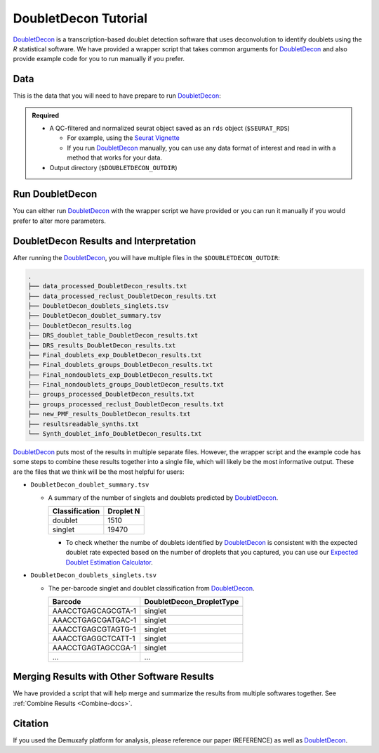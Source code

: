 .. _DoubletDecon-docs:

DoubletDecon Tutorial
===========================

.. _DoubletDecon: https://github.com/EDePasquale/DoubletDecon

DoubletDecon_ is a transcription-based doublet detection software that uses deconvolution to identify doublets using the `R` statistical software.
We have provided a wrapper script that takes common arguments for DoubletDecon_ and also provide example code for you to run manually if you prefer.



Data
----
This is the data that you will need to have prepare to run DoubletDecon_:

.. admonition:: Required
  :class: important

  - A QC-filtered and normalized seurat object saved as an ``rds`` object (``$SEURAT_RDS``)

    - For example, using the `Seurat Vignette <https://satijalab.org/seurat/articles/pbmc3k_tutorial.html>`__

    - If you run DoubletDecon_ manually, you can use any data format of interest and read in with a method that works for your data.

  - Output directory (``$DOUBLETDECON_OUTDIR``)



Run DoubletDecon
----------------
You can either run DoubletDecon_ with the wrapper script we have provided or you can run it manually if you would prefer to alter more parameters.

.. tabs::

  .. tab:: With Wrapper Script

    .. admonition:: Note

      Since it is hard to predict the correct *rhop* to use for each dataset, we typically run a range.
      For example: 0.6, 0.7, 0.8, 0.9, 1, and 1.1.
      Then we select the results that predict the number of doublets closest to the expected doublet number.
      You can estimate that number with our **doublet calculator**
      The *rhop* parameter can be set with ``-r`` or ``--rhop`` in the command below.

    .. code-block:: bash

      singularity exec Demuxafy.sif DoubletDecon.R -o $DOUBLETDECON_OUTDIR -s $SEURAT_RDS

    You can provide many other parameters as well which can be seen from running a help request:

    .. code-block:: bash

      singularity exec image DoubletDecon.R -h

      usage: DoubletDecon.R [-h] -o OUT -s SEURAT_RDSECT [-g NUM_GENES] [-r RHOP]
                      [-p SPECIES] [-n NCORES] [-c REMOVECC] [-m PMF]
                      [-f HEATMAP] [-t CENTROIDS] [-d NUM_DOUBS] [-5 ONLY50]
                      [-u MIN_UNIQ]

      optional arguments:
        -h, --help            show this help message and exit
        -o OUT, --out OUT     The output directory where results will be saved
        -s SEURAT_RDSECT, --SEURAT_RDSect SEURAT_RDSECT
                              A QC, normalized seurat object with
                              classifications/clusters as Idents().
        -g NUM_GENES, --num_genes NUM_GENES
                              Number of genes to use in
                              'Improved_Seurat_Pre_Process' function.
        -r RHOP, --rhop RHOP  rhop to use in DoubletDecon - the number of SD from
                              the mean to identify upper limit to blacklist
        -p SPECIES, --species SPECIES
                              The species of your sample. Can be scientific species
                              name, KEGG ID, three letter species abbreviation, or
                              NCBI ID.
        -n NCORES, --nCores NCORES
                              The number of unique cores you would like to use to
                              run DoubletDecon. By default, uses one less than
                              available detected.
        -c REMOVECC, --removeCC REMOVECC
                              Whether to remove clusters enriched in cell cycle
                              genes.
        -m PMF, --pmf PMF     Whether to use unique gene expression in doublet
                              determination.
        -f HEATMAP, --heatmap HEATMAP
                              Whether to generate heatmaps.
        -t CENTROIDS, --centroids CENTROIDS
                              Whether to use centroids instead of medoids for
                              doublet detecting.
        -d NUM_DOUBS, --num_doubs NUM_DOUBS
                              The number of doublets to simulate for each cluster
                              pair.
        -5 ONLY50, --only50 ONLY50
                              Whether to only compute doublets as 50:50 ratio.
                              Default is to use other ratios as well.
        -u MIN_UNIQ, --min_uniq MIN_UNIQ
                              Minimum number of unique genes to rescue a cluster
                              identified as doublets.

  .. tab:: Run in R

    First, you will have to start R.
    We have built R and all the required software to run DoubletDecon_ into the singularity image so you can run it directly from the image.

    .. code-block:: bash

      singularity exec Demuxafy.sif R

    That will open R in your terminal.
    Next, you can load all the libraries and run DoubletDecon_.

    .. code-block:: R

      .libPaths("/usr/local/lib/R/site-library") ### This is required so that R uses the libraries loaded in the image and not any local libraries
      library(DoubletDecon)
      library(tidyverse)
      library(Seurat)
      library(ggplot2)
      library(data.table)

      ## Set up variables ##
      out <- "/path/to/doubletdecon/outdir"
      SEURAT_RDSect <- "/path/to/preprocessed/SEURAT_RDSect.rds"




      ## make sure the directory exists ###
      dir.create(out, recursive = TRUE)

      ## Read in Data ##
      seurat <- readRDS(SEURAT_RDSect)

      ## Preprocess ##
      processed <- Improved_Seurat_Pre_Process(seurat, num_genes=50, write_files=FALSE)

      ## Run Doublet Decon ##
      results <- Main_Doublet_Decon(rawDataFile = processed$newExpressionFile, 
        groupsFile = processed$newGroupsFile, 
        filename = "DoubletDecon_results",
        location = paste0(out, "/"),
        fullDataFile = NULL, 
        removeCC = FALSE, 
        species = "hsa", 
        rhop = 0.9,                         ## We recommend testing multiple rhop parameters to find which fits your data the best
        write = TRUE, 
        PMF = TRUE, 
        useFull = FALSE, 
        heatmap = FALSE, 
        centroids=FALSE, 
        num_doubs=100, 
        only50=FALSE, 
        min_uniq=4, 
        nCores = 1)




      doublets <- read.table(paste0(out, "/Final_doublets_groups_DoubletDecon_results.txt"))
      doublets$Barcode <- gsub("\\.", "-",rownames(doublets))
      doublets$DoubletDecon_DropletType <- "doublet"
      doublets$V1 <- NULL
      doublets$V2 <- NULL


      singlets <- read.table(paste0(out, "/Final_nondoublets_groups_DoubletDecon_results.txt"))
      singlets$Barcode <- gsub("\\.", "-",rownames(singlets))
      singlets$DoubletDecon_DropletType <- "singlet"
      singlets$V1 <- NULL
      singlets$V2 <- NULL

      doublets_singlets <- rbind(singlets,doublets)

      fwrite(doublets_singlets, paste0(out, "/DoubletDecon_doublets_singlets.tsv"), sep = "\t", append = FALSE)


      ### Make a summary of the number of singlets and doublets
      summary <- as.data.frame(table(doublets_singlets$DoubletDecon_DropletType))
      colnames(summary) <- c("Classification", "Droplet N")
      fwrite(summary, paste0(out,"/DoubletDecon_doublet_summary.tsv"), sep = "\t", append = FALSE)



DoubletDecon Results and Interpretation
----------------------------------------
After running the DoubletDecon_, you will have multiple files in the ``$DOUBLETDECON_OUTDIR``:

.. code-block:: bash

  .
  ├── data_processed_DoubletDecon_results.txt
  ├── data_processed_reclust_DoubletDecon_results.txt
  ├── DoubletDecon_doublets_singlets.tsv
  ├── DoubletDecon_doublet_summary.tsv
  ├── DoubletDecon_results.log
  ├── DRS_doublet_table_DoubletDecon_results.txt
  ├── DRS_results_DoubletDecon_results.txt
  ├── Final_doublets_exp_DoubletDecon_results.txt
  ├── Final_doublets_groups_DoubletDecon_results.txt
  ├── Final_nondoublets_exp_DoubletDecon_results.txt
  ├── Final_nondoublets_groups_DoubletDecon_results.txt
  ├── groups_processed_DoubletDecon_results.txt
  ├── groups_processed_reclust_DoubletDecon_results.txt
  ├── new_PMF_results_DoubletDecon_results.txt
  ├── resultsreadable_synths.txt
  └── Synth_doublet_info_DoubletDecon_results.txt


DoubletDecon_ puts most of the results in multiple separate files. 
However, the wrapper script and the example code has some steps to combine these results together into a single file, which will likely be the most informative output.
These are the files that we think will be the most helpful for users:

- ``DoubletDecon_doublet_summary.tsv``
  
  - A summary of the number of singlets and doublets predicted by DoubletDecon_.

    +----------------+-----------+
    |Classification  | Droplet N |
    +================+===========+
    |doublet         | 1510      |
    +----------------+-----------+
    |singlet         | 19470     |
    +----------------+-----------+

    - To check whether the numbe of doublets identified by DoubletDecon_ is consistent with the expected doublet rate expected based on the number of droplets that you captured, you can use our `Expected Doublet Estimation Calculator <test.html>`__.

- ``DoubletDecon_doublets_singlets.tsv``

  - The per-barcode singlet and doublet classification from DoubletDecon_.

    +-------------------------+--------------------------+
    | Barcode                 | DoubletDecon_DropletType |
    +=========================+==========================+
    | AAACCTGAGCAGCGTA-1      | singlet                  |
    +-------------------------+--------------------------+
    | AAACCTGAGCGATGAC-1      | singlet                  |
    +-------------------------+--------------------------+
    | AAACCTGAGCGTAGTG-1      | singlet                  |
    +-------------------------+--------------------------+
    | AAACCTGAGGCTCATT-1      | singlet                  |
    +-------------------------+--------------------------+
    | AAACCTGAGTAGCCGA-1      | singlet                  |
    +-------------------------+--------------------------+
    | ...                     | ...                      |
    +-------------------------+--------------------------+


Merging Results with Other Software Results
--------------------------------------------
We have provided a script that will help merge and summarize the results from multiple softwares together.
See :ref:`Combine Results <Combine-docs>`.


Citation
--------
If you used the Demuxafy platform for analysis, please reference our paper (REFERENCE) as well as `DoubletDecon <https://www.sciencedirect.com/science/article/pii/S2211124719312860>`__.